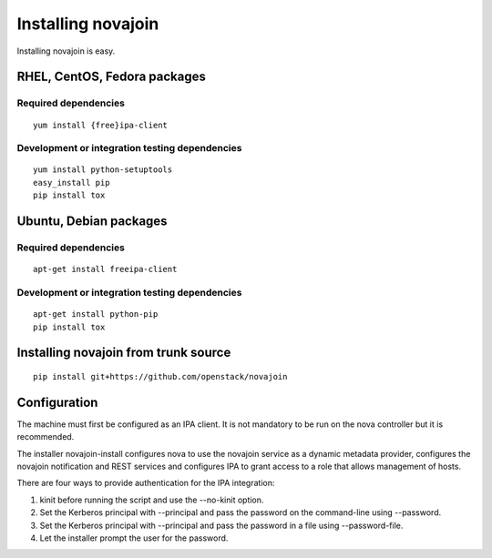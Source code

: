Installing novajoin
===================
Installing novajoin is easy.

RHEL, CentOS, Fedora packages
-----------------------------
Required dependencies
~~~~~~~~~~~~~~~~~~~~~
::

    yum install {free}ipa-client

Development or integration testing dependencies
~~~~~~~~~~~~~~~~~~~~~~~~~~~~~~~~~~~~~~~~~~~~~~~
::

    yum install python-setuptools
    easy_install pip
    pip install tox

Ubuntu, Debian packages
-----------------------
Required dependencies
~~~~~~~~~~~~~~~~~~~~~
::

    apt-get install freeipa-client

Development or integration testing dependencies
~~~~~~~~~~~~~~~~~~~~~~~~~~~~~~~~~~~~~~~~~~~~~~~
::

    apt-get install python-pip
    pip install tox

Installing novajoin from trunk source
-------------------------------------
::

    pip install git+https://github.com/openstack/novajoin


Configuration
-------------
The machine must first be configured as an IPA client. It is not
mandatory to be run on the nova controller but it is recommended.

The installer novajoin-install configures nova to use the novajoin service
as a dynamic metadata provider, configures the novajoin notification and
REST services and configures IPA to grant access to a role that allows
management of hosts.

There are four ways to provide authentication for the IPA integration:

1. kinit before running the script and use the --no-kinit option.
2. Set the Kerberos principal with --principal and pass the password
   on the command-line using --password.
3. Set the Kerberos principal with --principal and pass the password in
   a file using --password-file.
4. Let the installer prompt the user for the password.
